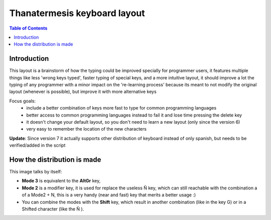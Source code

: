 Thanatermesis keyboard layout
----------------------------------

.. contents:: Table of Contents


Introduction
==============

This layout is a brainstorm of how the typing could be improved specially for programmer users, it features multiple things like less 'wrong keys typed', faster typing of special keys, and a more intuitive layout, it should improve a lot the typing of any programmer with a minor impact on the 're-learning process' because its meant to not modify the original layout (whenever is possible), but improve it with more alternative keys

Focus goals:
 * include a better combination of keys more fast to type for common programming languages
 * better access to common programming languages instead to fail it and lose time pressing the delete key
 * it doesn't change your default layout, so you don't need to learn a new layout (only since the version 6)
 * very easy to remember the location of the new characters

**Update**: Since version 7 it actually supports other distribution of keyboard instead of only spanish, but needs to be verified/added in the script


How the distribution is made
============================

This image talks by itself:

.. image:: http://github.com/Thanatermesis/thanakblayout/raw/master/render.jpg

- **Mode 3** is equivalent to the **AltGr** key, 
- **Mode 2** is a modifier key, it is used for replace the useless Ñ key, which can still reachable with the combination a of a Mode2 + N, this is a very handy (near and fast) key that merits a better usage :)
- You can combine the modes with the **Shift** key, which result in another combination (like in the key G) or in a Shifted character (like the Ñ ).



